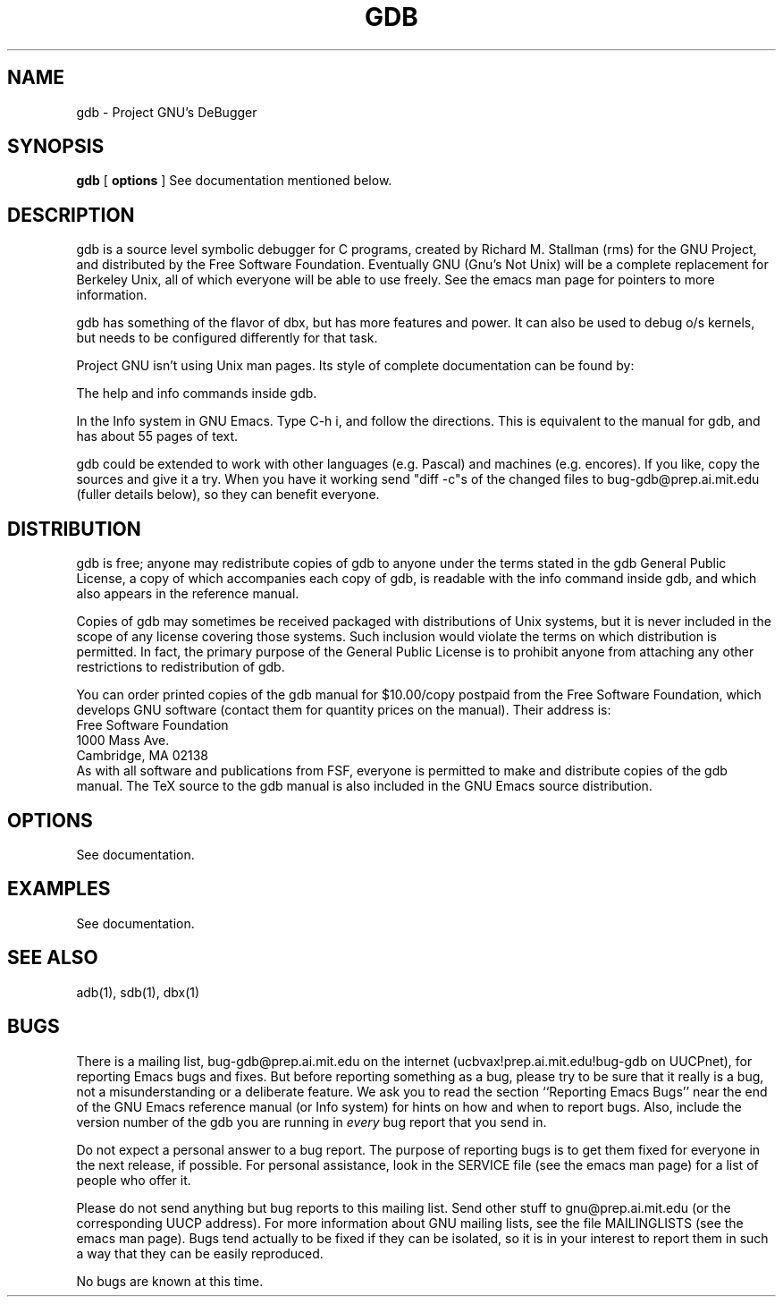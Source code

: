 .TH GDB 1 "25 March 1987"
.UC 4
.SH NAME
gdb \- Project GNU's DeBugger
.SH SYNOPSIS
\fBgdb\fP [ \fBoptions\fP ]   See documentation mentioned below.
.SH DESCRIPTION
gdb is a source level symbolic debugger for C programs, created by
Richard M. Stallman (rms) for the GNU Project, and distributed by the
Free Software Foundation.  Eventually GNU (Gnu's Not Unix) will be a
complete replacement for Berkeley Unix, all of which everyone will be
able to use freely.  See the emacs man page for pointers to more
information.
.PP
gdb has something of the flavor of dbx, but
has more features and power.  It can also be used to debug o/s
kernels, but needs to be configured differently for that task.
.PP
Project GNU isn't using Unix man pages.  Its style of complete
documentation can be found by:
.PP
The help and info commands inside gdb.
.PP
In the Info system in GNU Emacs.  Type C-h i, and follow the
directions.  This is equivalent to the manual for gdb, and has about
55 pages of text.
.PP
gdb could be extended to work with other languages (e.g. Pascal) and
machines (e.g. encores).  If you like, copy the sources and give it a
try.  When you have it working send "diff -c"s of the changed files to
bug-gdb@prep.ai.mit.edu (fuller details below), so they can benefit everyone.
.SH DISTRIBUTION
gdb is free; anyone may redistribute copies of gdb to
anyone under the terms stated in the gdb General Public License,
a copy of which accompanies each copy of gdb, is readable with the
info command inside gdb, and which also appears in the reference manual.
.PP
Copies of gdb may sometimes be received packaged with
distributions of Unix systems, but it is never included in the scope
of any license covering those systems.  Such inclusion would violate
the terms on which distribution is permitted.  In fact, the primary
purpose of the General Public License is to prohibit anyone from
attaching any other restrictions to redistribution of gdb.
.PP
You can order printed copies of the gdb manual for $10.00/copy
postpaid from the Free Software Foundation, which develops GNU software
(contact them for quantity prices on the manual).  Their address is:
.nf
    Free Software Foundation
    1000 Mass Ave.
    Cambridge, MA  02138
.fi
As with all software and publications from FSF, everyone is permitted to
make and distribute copies of the gdb manual.  The TeX source to the gdb
manual is also included in the GNU Emacs source distribution.
.PP
.SH OPTIONS
See documentation.
.SH EXAMPLES
See documentation.
.SH "SEE ALSO"
adb(1), sdb(1), dbx(1)
.SH BUGS
There is a mailing list, bug-gdb@prep.ai.mit.edu on the internet
(ucbvax!prep.ai.mit.edu!bug-gdb on UUCPnet), for reporting Emacs
bugs and fixes.  But before reporting something as a bug, please try
to be sure that it really is a bug, not a misunderstanding or a
deliberate feature.  We ask you to read the section ``Reporting Emacs
Bugs'' near the end of the GNU Emacs reference manual
(or Info system) for hints
on how and when to report bugs.  Also, include the version number of
the gdb you are running in \fIevery\fR bug report that you send in.
.PP
Do not expect a personal answer to a bug report.  The purpose of reporting
bugs is to get them fixed for everyone in the next release, if possible.
For personal assistance, look in the SERVICE file
(see the emacs man page) for
a list of people who offer it.
.PP
Please do not send anything but bug reports to this mailing list.
Send other stuff to gnu@prep.ai.mit.edu (or the
corresponding UUCP address).  For more information about GNU mailing
lists, see the file MAILINGLISTS (see the emacs man page).  Bugs tend
actually to be fixed if they can be isolated, so it is in your
interest to report them in such a way that they can be easily
reproduced.
.PP
No bugs are known at this time.


